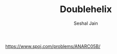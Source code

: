 #+TITLE: Doublehelix
#+AUTHOR: Seshal Jain
#+TAGS[]: search_sort
https://www.spoj.com/problems/ANARC05B/
